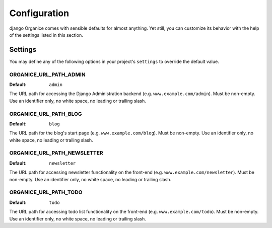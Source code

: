 =============
Configuration
=============

django Organice comes with sensible defaults for almost anything.  Yet still, you can customize its behavior with the
help of the settings listed in this section.

.. _settings:

Settings
========

You may define any of the following options in your project's ``settings`` to override the default value.

ORGANICE_URL_PATH_ADMIN
-----------------------
:Default: ``admin``

The URL path for accessing the Django Administration backend (e.g. ``www.example.com/admin``).  Must be non-empty.
Use an identifier only, no white space, no leading or trailing slash.

ORGANICE_URL_PATH_BLOG
----------------------
:Default: ``blog``

The URL path for the blog's start page (e.g. ``www.example.com/blog``).  Must be non-empty.  Use an identifier only,
no white space, no leading or trailing slash.

ORGANICE_URL_PATH_NEWSLETTER
----------------------------
:Default: ``newsletter``

The URL path for accessing newsletter functionality on the front-end (e.g. ``www.example.com/newsletter``).  Must
be non-empty.  Use an identifier only, no white space, no leading or trailing slash.

ORGANICE_URL_PATH_TODO
----------------------
:Default: ``todo``

The URL path for accessing todo list functionality on the front-end (e.g. ``www.example.com/todo``).  Must be
non-empty.  Use an identifier only, no white space, no leading or trailing slash.
